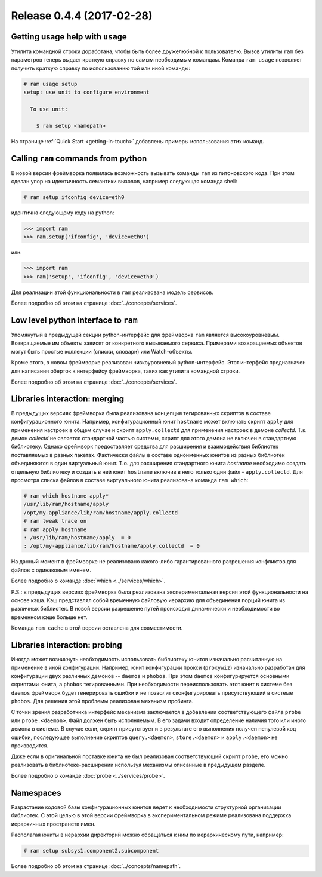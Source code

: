 Release 0.4.4 (2017-02-28)
==========================

Getting usage help with ``usage``
~~~~~~~~~~~~~~~~~~~~~~~~~~~~~~~~~

Утилита командной строки доработана, чтобы быть более дружелюбной к пользователю.
Вызов утилиты ``ram`` без параметров теперь выдает краткую справку по самым необходимым командам.
Команда ``ram usage`` позволяет получить краткую справку по использованию той или иной команды:

.. sourcecode:: console

    # ram usage setup
    setup: use unit to configure environment

      To use unit:

        $ ram setup <namepath>


На странице :ref:`Quick Start <getting-in-touch>` добавлены примеры использования этих команд.


Calling ``ram`` commands from python
~~~~~~~~~~~~~~~~~~~~~~~~~~~~~~~~~~~~

В новой версии фреймворка появилась возможность вызывать команды ``ram`` из питоновского кода.
При этом сделан упор на идентичность семантики вызовов, например следующая команда shell:

.. sourcecode:: console

    # ram setup ifconfig device=eth0

идентична следующему коду на python:

.. sourcecode:: pycon

    >>> import ram
    >>> ram.setup('ifconfig', 'device=eth0')

или:

.. sourcecode:: pycon

    >>> import ram
    >>> ram('setup', 'ifconfig', 'device=eth0')

Для реализации этой функциональности в ``ram`` реализована модель сервисов.

Более подробно об этом на странице :doc:`../concepts/services`.


Low level python interface to ``ram``
~~~~~~~~~~~~~~~~~~~~~~~~~~~~~~~~~~~~~

Упомянутый в предыдущей секции python-интерфейс для фреймворка ``ram`` является высокоуровневым.
Возвращаемые им объекты зависят от конкретного вызываемого сервиса.
Примерами возвращаемых объектов могут быть простые коллекции (списки, словари) или Watch-объекты.

Кроме этого, в новом фреймворке реализован низкоуровневый python-интерфейс.
Этот интерфейс предназначен для написания оберток к интерфейсу фреймворка, таких как утилита командной строки.

Более подробно об этом на странице :doc:`../concepts/services`.


Libraries interaction: merging
~~~~~~~~~~~~~~~~~~~~~~~~~~~~~~

В предыдущих версиях фреймворка была реализована концепция тегированных скриптов в составе конфигурационного юнита.
Например, конфигурационный юнит ``hostname`` может включать скрипт ``apply`` для применения настроек в общем случае и
скрипт ``apply.collectd`` для применения настроек в демоне `collectd`.
Т.к. демон `collectd` не является стандартной частью системы, скрипт для этого демона не включен в стандартную библиотеку.
Однако фреймворк предоставляет средства для расширения и взаимодействия библиотек поставляемых в разных пакетах.
Фактически файлы в составе одноименных юнитов из разных библиотек объединяются в один виртуальный юнит.
Т.о. для расширения стандартного юнита `hostname` необходимо создать отдельную библиотеку и
создать в ней юнит ``hostname`` включив в него только один файл - ``apply.collectd``.
Для просмотра списка файлов в составе виртуального юнита реализована команда ``ram which``:

.. sourcecode:: console

    # ram which hostname apply*
    /usr/lib/ram/hostname/apply
    /opt/my-appliance/lib/ram/hostname/apply.collectd
    # ram tweak trace on
    # ram apply hostname
    : /usr/lib/ram/hostname/apply  = 0
    : /opt/my-appliance/lib/ram/hostname/apply.collectd  = 0

На данный момент в фреймворке не реализовано какого-либо гарантированного разрешения конфликтов для файлов с одинаковым именем.

Более подробно о команде :doc:`which <../services/which>`.


P.S.: в предыдущих версиях фреймворка была реализована экспериментальная версия этой функциональности на основе кэша.
Кэш представлял собой временную файловую иерархию для объединения порций юнита из различных библиотек.
В новой версии разрешение путей происходит динамически и необходимости во временном кэше больше нет.

Команда ``ram cache`` в этой версии оставлена для совместимости.


Libraries interaction: probing
~~~~~~~~~~~~~~~~~~~~~~~~~~~~~~

Иногда может возникнуть необходимость использовать библиотеку юнитов изначально расчитанную на применение в иной конфигурации.
Например, юнит конфигурации прокси (``proxywiz``) изначально разработан для конфигурации двух различных демонов -- ``daemos`` и ``phobos``.
При этом ``daemos`` конфигурируется основными скриптами юнита, а ``phobos`` тегированными.
При необходимости переиспользовать этот юнит в системе без ``daemos`` фреймворк будет генерировать ошибки и
не позволит сконфигурировать присутствующий в системе ``phobos``. Для решения этой проблемы реализован механизм пробинга.

С точки зрения разработчика интерфейс механизма заключается в добавлении соответствующего файла ``probe`` или ``probe.<daemon>``.
Файл должен быть исполняемым. В его задачи входит определение наличия того или иного демона в системе.
В случае если, скрипт присутствует и в результате его выполнения получен ненулевой код ошибки,
последующее выполнение скриптов ``query.<daemon>``, ``store.<daemon>`` и ``apply.<daemon>`` не производится.


Даже если в оригинальной поставке юнита не был реализован соответствующий скрипт ``probe``,
его можно реализовать в библиотеке-расширении используя механизмы описанные в предыдущем разделе.

Более подробно о команде :doc:`probe <../services/probe>`.


Namespaces
~~~~~~~~~~

Разрастание кодовой базы конфигурационных юнитов ведет к необходимости структурной организации библиотек.
С этой целью в этой версии фреймворка в экспериментальном режиме реализована поддержка иерархичных пространств имен.

Располагая юниты в иерархии директорий можно обращаться к ним по иерархическому пути, например:

.. sourcecode:: console

    # ram setup subsys1.component2.subcomponent

Более подробно об этом на странице :doc:`../concepts/namepath`.

